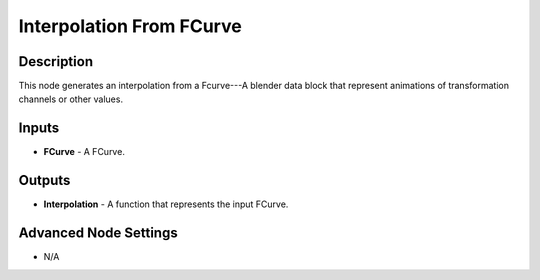 Interpolation From FCurve
=========================

Description
-----------

This node generates an interpolation from a Fcurve---A blender data block that represent animations of transformation channels or other values.

.. image:: images/interpolation_from_fcurve_node.png
   :width: 160pt

Inputs
------

- **FCurve** - A FCurve.

Outputs
-------

- **Interpolation** - A function that represents the input FCurve.

Advanced Node Settings
----------------------

- N/A
